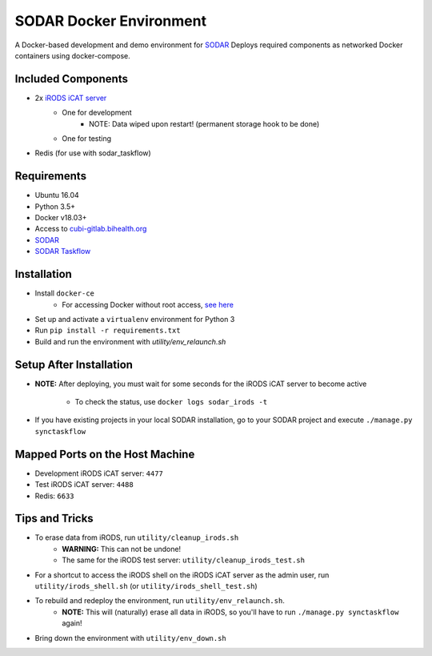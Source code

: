 SODAR Docker Environment
========================

A Docker-based development and demo environment for
`SODAR <https://cubi-gitlab.bihealth.org/cubi_engineering/cubi_data_mgmt/sodar>`_
Deploys required components as networked Docker containers using docker-compose.


Included Components
-------------------

- 2x `iRODS iCAT server <https://github.com/mjstealey/irods-provider-postgres>`_
    * One for development
        * NOTE: Data wiped upon restart! (permanent storage hook to be done)
    * One for testing
- Redis (for use with sodar_taskflow)


Requirements
------------

- Ubuntu 16.04
- Python 3.5+
- Docker v18.03+
- Access to `cubi-gitlab.bihealth.org <https://cubi-gitlab.bihealth.org>`_
- `SODAR <https://cubi-gitlab.bihealth.org/cubi_engineering/cubi_data_mgmt/sodar>`_
- `SODAR Taskflow <https://cubi-gitlab.bihealth.org/cubi_engineering/cubi_data_mgmt/sodar>`_


Installation
------------

- Install ``docker-ce``
    * For accessing Docker without root access,
      `see here <https://docs.docker.com/install/linux/linux-postinstall/>`_
- Set up and activate a ``virtualenv`` environment for Python 3
- Run ``pip install -r requirements.txt``
- Build and run the environment with `utility/env_relaunch.sh`


Setup After Installation
------------------------

- **NOTE:** After deploying, you must wait for some seconds for the iRODS iCAT
  server to become active
    * To check the status, use ``docker logs sodar_irods -t``
- If you have existing projects in your local SODAR installation, go to your
  SODAR project and execute ``./manage.py synctaskflow``


Mapped Ports on the Host Machine
--------------------------------

- Development iRODS iCAT server: ``4477``
- Test iRODS iCAT server: ``4488``
- Redis: ``6633``


Tips and Tricks
---------------

- To erase data from iRODS, run ``utility/cleanup_irods.sh``
    * **WARNING:** This can not be undone!
    * The same for the iRODS test server: ``utility/cleanup_irods_test.sh``
- For a shortcut to access the iRODS shell on the iRODS iCAT server as the
  admin user, run ``utility/irods_shell.sh`` (or ``utility/irods_shell_test.sh``)
- To rebuild and redeploy the environment, run ``utility/env_relaunch.sh``.
    * **NOTE:** This will (naturally) erase all data in iRODS, so you'll have to
      run ``./manage.py synctaskflow`` again!
- Bring down the environment with ``utility/env_down.sh``
